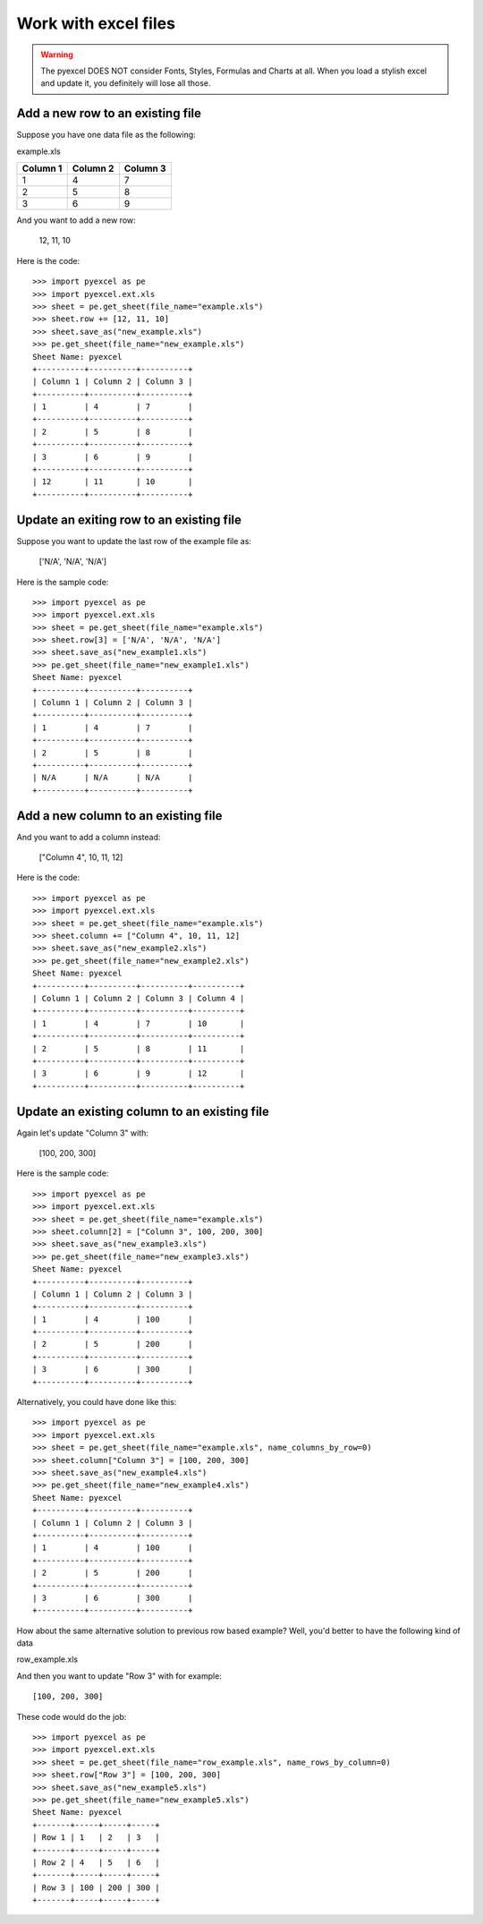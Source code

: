 ==============================
Work with excel files
==============================

.. WARNING::

    The pyexcel DOES NOT consider Fonts, Styles, Formulas and Charts at all. When you load a stylish excel and update it, you definitely will lose all those.

Add a new row to an existing file
----------------------------------

Suppose you have one data file as the following:

example.xls

======== ======== ========
Column 1 Column 2 Column 3
======== ======== ========
1        4        7
2        5        8
3        6        9
======== ======== ========

.. testcode::
   :hide:

   >>> import os
   >>> import pyexcel
   >>> import pyexcel.ext.xls
   >>> data = [
   ...      ["Column 1", "Column 2", "Column 3"],
   ...      [1, 4, 7],
   ...      [2, 5, 8],
   ...      [3, 6, 9]
   ...  ]
   >>> s = pyexcel.Sheet(data)
   >>> s.save_as("example.xls")

And you want to add a new row:

    12, 11, 10

Here is the code::

    >>> import pyexcel as pe
    >>> import pyexcel.ext.xls
    >>> sheet = pe.get_sheet(file_name="example.xls")
    >>> sheet.row += [12, 11, 10]
    >>> sheet.save_as("new_example.xls")
    >>> pe.get_sheet(file_name="new_example.xls")
    Sheet Name: pyexcel
    +----------+----------+----------+
    | Column 1 | Column 2 | Column 3 |
    +----------+----------+----------+
    | 1        | 4        | 7        |
    +----------+----------+----------+
    | 2        | 5        | 8        |
    +----------+----------+----------+
    | 3        | 6        | 9        |
    +----------+----------+----------+
    | 12       | 11       | 10       |
    +----------+----------+----------+

Update an exiting row to an existing file
-------------------------------------------

Suppose you want to update the last row of the example file as:

    ['N/A', 'N/A', 'N/A']

Here is the sample code::

    >>> import pyexcel as pe
    >>> import pyexcel.ext.xls
    >>> sheet = pe.get_sheet(file_name="example.xls")
    >>> sheet.row[3] = ['N/A', 'N/A', 'N/A']
    >>> sheet.save_as("new_example1.xls")
    >>> pe.get_sheet(file_name="new_example1.xls")
    Sheet Name: pyexcel
    +----------+----------+----------+
    | Column 1 | Column 2 | Column 3 |
    +----------+----------+----------+
    | 1        | 4        | 7        |
    +----------+----------+----------+
    | 2        | 5        | 8        |
    +----------+----------+----------+
    | N/A      | N/A      | N/A      |
    +----------+----------+----------+



Add a new column to an existing file
--------------------------------------

And you want to add a column instead:

    ["Column 4", 10, 11, 12]

Here is the code::

    >>> import pyexcel as pe
    >>> import pyexcel.ext.xls
    >>> sheet = pe.get_sheet(file_name="example.xls")
    >>> sheet.column += ["Column 4", 10, 11, 12]
    >>> sheet.save_as("new_example2.xls")
    >>> pe.get_sheet(file_name="new_example2.xls")
    Sheet Name: pyexcel
    +----------+----------+----------+----------+
    | Column 1 | Column 2 | Column 3 | Column 4 |
    +----------+----------+----------+----------+
    | 1        | 4        | 7        | 10       |
    +----------+----------+----------+----------+
    | 2        | 5        | 8        | 11       |
    +----------+----------+----------+----------+
    | 3        | 6        | 9        | 12       |
    +----------+----------+----------+----------+

Update an existing column to an existing file
-----------------------------------------------

Again let's update "Column 3" with:

   [100, 200, 300]

Here is the sample code::

    >>> import pyexcel as pe
    >>> import pyexcel.ext.xls
    >>> sheet = pe.get_sheet(file_name="example.xls")
    >>> sheet.column[2] = ["Column 3", 100, 200, 300]
    >>> sheet.save_as("new_example3.xls")
    >>> pe.get_sheet(file_name="new_example3.xls")
    Sheet Name: pyexcel
    +----------+----------+----------+
    | Column 1 | Column 2 | Column 3 |
    +----------+----------+----------+
    | 1        | 4        | 100      |
    +----------+----------+----------+
    | 2        | 5        | 200      |
    +----------+----------+----------+
    | 3        | 6        | 300      |
    +----------+----------+----------+

Alternatively, you could have done like this::

    >>> import pyexcel as pe
    >>> import pyexcel.ext.xls
    >>> sheet = pe.get_sheet(file_name="example.xls", name_columns_by_row=0)
    >>> sheet.column["Column 3"] = [100, 200, 300]
    >>> sheet.save_as("new_example4.xls")
    >>> pe.get_sheet(file_name="new_example4.xls")
    Sheet Name: pyexcel
    +----------+----------+----------+
    | Column 1 | Column 2 | Column 3 |
    +----------+----------+----------+
    | 1        | 4        | 100      |
    +----------+----------+----------+
    | 2        | 5        | 200      |
    +----------+----------+----------+
    | 3        | 6        | 300      |
    +----------+----------+----------+

How about the same alternative solution to previous row based example? Well, you'd better to have the 
following kind of data

row_example.xls

========= ==== ==== ====
Row 1     1	   2    3
Row 2     4	   5    6
Row 3     7	   8    9
========= ==== ==== ====

.. testcode::
   :hide:

   >>> import os
   >>> import pyexcel
   >>> import pyexcel.ext.xls
   >>> data = [
   ...      ["Row 1", 1, 2, 3],
   ...      ["Row 2", 4, 5, 6],
   ...      ["Row 3", 7, 8, 9],
   ...  ]
   >>> s = pyexcel.Sheet(data)
   >>> s.save_as("row_example.xls")

And then you want to update "Row 3" with for example::

    [100, 200, 300]

These code would do the job::

    >>> import pyexcel as pe
    >>> import pyexcel.ext.xls
    >>> sheet = pe.get_sheet(file_name="row_example.xls", name_rows_by_column=0)
    >>> sheet.row["Row 3"] = [100, 200, 300]
    >>> sheet.save_as("new_example5.xls")
    >>> pe.get_sheet(file_name="new_example5.xls")
    Sheet Name: pyexcel
    +-------+-----+-----+-----+
    | Row 1 | 1   | 2   | 3   |
    +-------+-----+-----+-----+
    | Row 2 | 4   | 5   | 6   |
    +-------+-----+-----+-----+
    | Row 3 | 100 | 200 | 300 |
    +-------+-----+-----+-----+


.. testcode::
   :hide:

   >>> os.unlink("new_example.xls")
   >>> os.unlink("new_example1.xls")
   >>> os.unlink("new_example2.xls")
   >>> os.unlink("new_example3.xls")
   >>> os.unlink("new_example4.xls")
   >>> os.unlink("new_example5.xls")
   >>> os.unlink("example.xls")


